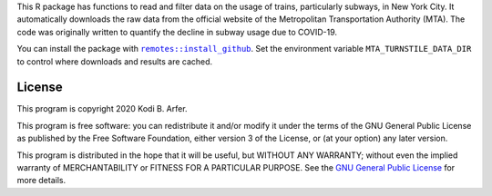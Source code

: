 This R package has functions to read and filter data on the usage of trains, particularly subways, in New York City. It automatically downloads the raw data from the official website of the Metropolitan Transportation Authority (MTA). The code was originally written to quantify the decline in subway usage due to COVID-19.

You can install the package with |X|_. Set the environment variable ``MTA_TURNSTILE_DATA_DIR`` to control where downloads and results are cached.

.. |X| replace:: ``remotes::install_github``
.. _X: https://www.rdocumentation.org/packages/remotes/topics/install_github

License
============================================================

This program is copyright 2020 Kodi B. Arfer.

This program is free software: you can redistribute it and/or modify it under the terms of the GNU General Public License as published by the Free Software Foundation, either version 3 of the License, or (at your option) any later version.

This program is distributed in the hope that it will be useful, but WITHOUT ANY WARRANTY; without even the implied warranty of MERCHANTABILITY or FITNESS FOR A PARTICULAR PURPOSE. See the `GNU General Public License`_ for more details.

.. _`GNU General Public License`: http://www.gnu.org/licenses/
